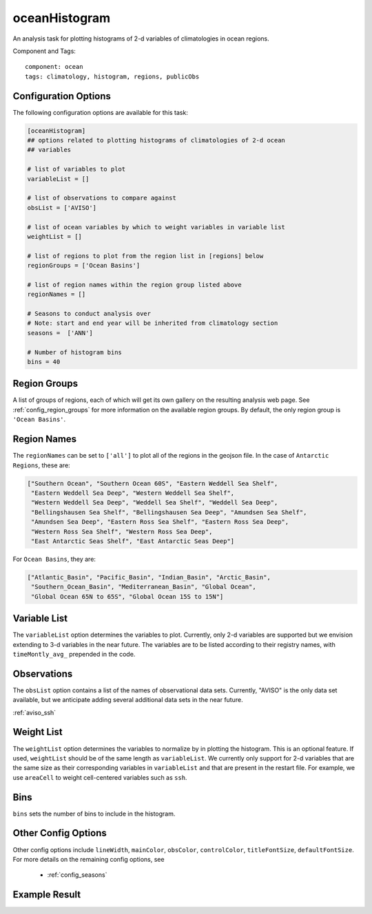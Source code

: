 .. _task_oceanHistogram:

oceanHistogram
==============

An analysis task for plotting histograms of 2-d variables of climatologies
in ocean regions.

Component and Tags::

  component: ocean
  tags: climatology, histogram, regions, publicObs

Configuration Options
---------------------

The following configuration options are available for this task:

.. code-block:: cfg

    [oceanHistogram]
    ## options related to plotting histograms of climatologies of 2-d ocean
    ## variables

    # list of variables to plot
    variableList = []

    # list of observations to compare against
    obsList = ['AVISO']

    # list of ocean variables by which to weight variables in variable list
    weightList = []

    # list of regions to plot from the region list in [regions] below
    regionGroups = ['Ocean Basins']

    # list of region names within the region group listed above
    regionNames = []

    # Seasons to conduct analysis over
    # Note: start and end year will be inherited from climatology section
    seasons =  ['ANN']

    # Number of histogram bins
    bins = 40

Region Groups
-------------

A list of groups of regions, each of which will get its own gallery on
the resulting analysis web page.  See :ref:`config_region_groups` for
more information on the available region groups.  By default,
the only region group is ``'Ocean Basins'``.

Region Names
------------

The ``regionNames`` can be set to ``['all']`` to plot all of the
regions in the geojson file.  In the case of ``Antarctic Regions``, these
are:

.. code-block:: cfg

    ["Southern Ocean", "Southern Ocean 60S", "Eastern Weddell Sea Shelf",
     "Eastern Weddell Sea Deep", "Western Weddell Sea Shelf",
     "Western Weddell Sea Deep", "Weddell Sea Shelf", "Weddell Sea Deep",
     "Bellingshausen Sea Shelf", "Bellingshausen Sea Deep", "Amundsen Sea Shelf",
     "Amundsen Sea Deep", "Eastern Ross Sea Shelf", "Eastern Ross Sea Deep",
     "Western Ross Sea Shelf", "Western Ross Sea Deep",
     "East Antarctic Seas Shelf", "East Antarctic Seas Deep"]

For ``Ocean Basins``, they are:

.. code-block:: cfg

    ["Atlantic_Basin", "Pacific_Basin", "Indian_Basin", "Arctic_Basin",
     "Southern_Ocean_Basin", "Mediterranean_Basin", "Global Ocean",
     "Global Ocean 65N to 65S", "Global Ocean 15S to 15N"]

Variable List
-------------
The ``variableList`` option determines the variables to plot. Currently, only
2-d variables are supported but we envision extending to 3-d variables in the
near future. The variables are to be listed according to their registry names, with ``timeMontly_avg_`` prepended in the code.

Observations
------------
The ``obsList`` option contains a list of the names of observational data sets.
Currently, "AVISO" is the only data set available, but we anticipate adding
several additional data sets in the near future.

:ref:`aviso_ssh`

Weight List
-----------
The ``weightList`` option determines the variables to normalize by in plotting
the histogram. This is an optional feature. If used, ``weightList`` should be
of the same length as ``variableList``. We currently only support for 2-d
variables that are the same size as their corresponding variables in
``variableList`` and that are present in the restart file. For example, we use
``areaCell`` to weight cell-centered variables such as ``ssh``.

Bins
----
``bins`` sets the number of bins to include in the histogram.

Other Config Options
--------------------

Other config options include ``lineWidth``, ``mainColor``, ``obsColor``,
``controlColor``, ``titleFontSize``, ``defaultFontSize``. For more details on
the remaining config options, see
 * :ref:`config_seasons`

Example Result
--------------

.. image:: examples/histogram_ssh_aviso_atl.png
   :width: 500 px
   :align: center
